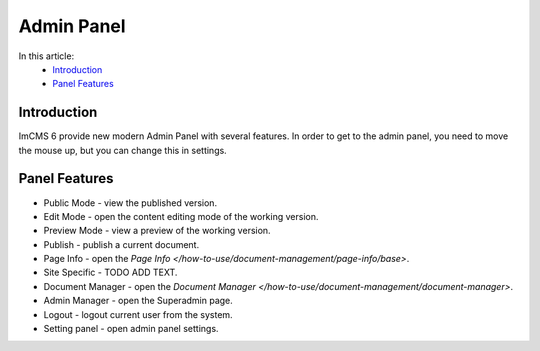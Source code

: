 Admin Panel
===========

In this article:
    - `Introduction`_
    - `Panel Features`_

------------
Introduction
------------

ImCMS 6 provide new modern Admin Panel with several features.
In order to get to the admin panel, you need to move the mouse up, but you can change this in settings.

--------------
Panel Features
--------------

.. |publicModeIcon| image:: admin-panel/_static/public.png
    :width: 60pt

.. |editModeIcon| image:: admin-panel/_static/edit.png
    :width: 60pt

.. |previewIcon| image:: admin-panel/_static/preview.png
    :width: 60pt

.. |publishIcon| image:: admin-panel/_static/publish.png
    :width: 60pt

.. |pageInfoIcon| image:: admin-panel/_static/page-info.png
    :width: 60pt

.. |siteSpecific| image:: admin-panel/_static/site-specific.png
    :width: 60pt

.. |documentsIcon| image:: admin-panel/_static/documents.png
    :width: 60pt

.. |adminManagerIcon| image:: admin-panel/_static/admin.png
    :width: 60pt

.. |logoutIcon| image:: admin-panel/_static/logout.png
    :width: 60pt

.. |settingPanelIcon| image:: admin-panel/_static/settings.png
    :width: 60pt

- |publicModeIcon| Public Mode - view the published version.

- |editModeIcon| Edit Mode - open the content editing mode of the working version.

- |previewIcon| Preview Mode - view a preview of the working version.

- |publishIcon| Publish - publish a current document.

- |pageInfoIcon| Page Info - open the `Page Info </how-to-use/document-management/page-info/base>`.

- |siteSpecific| Site Specific - TODO ADD TEXT.

- |documentsIcon| Document Manager - open the `Document Manager </how-to-use/document-management/document-manager>`.

- |adminManagerIcon| Admin Manager - open the Superadmin page.

- |logoutIcon| Logout - logout current user from the system.

- |settingPanelIcon| Setting panel - open admin panel settings.

